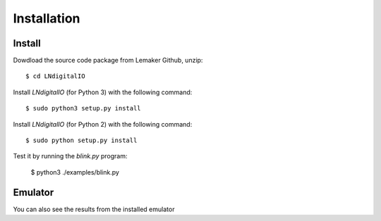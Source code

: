 ############
Installation
############

Install
=======

Dowdload the source code package from Lemaker Github, unzip::

    $ cd LNdigitalIO

Install `LNdigitalIO` (for Python 3) with the following command::

    $ sudo python3 setup.py install

Install `LNdigitalIO` (for Python 2) with the following command::

    $ sudo python setup.py install

Test it by running the `blink.py` program:

    $ python3 ./examples/blink.py

Emulator
========

You can also see the results from the installed emulator
